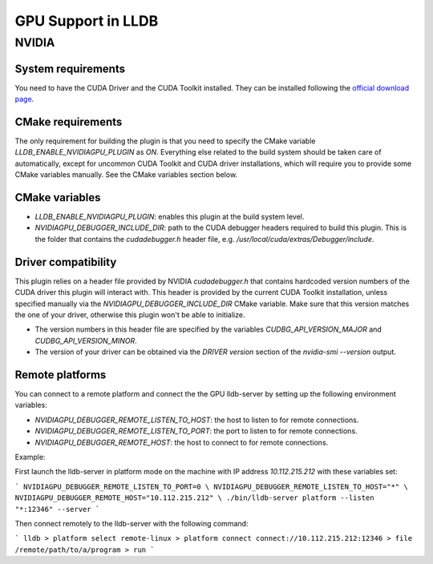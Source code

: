 GPU Support in LLDB
====================

NVIDIA
------

System requirements
^^^^^^^^^^^^^^^^^^^

You need to have the CUDA Driver and the CUDA Toolkit installed. They can be
installed following the `official download page <https://developer.nvidia.com/cuda-downloads?target_os=Linux&target_arch=x86_64&Distribution=Ubuntu&target_version=24.04&target_type=deb_network>`_.

CMake requirements
^^^^^^^^^^^^^^^^^^

The only requirement for building the plugin is that you need to specify the
CMake variable `LLDB_ENABLE_NVIDIAGPU_PLUGIN` as `ON`. Everything else
related to the build system should be taken care of automatically, except
for uncommon CUDA Toolkit and CUDA driver installations, which will require
you to provide some CMake variables manually. See the CMake variables section
below.

CMake variables
^^^^^^^^^^^^^^^

- `LLDB_ENABLE_NVIDIAGPU_PLUGIN`: enables this plugin at the build system level.
- `NVIDIAGPU_DEBUGGER_INCLUDE_DIR`: path to the CUDA debugger headers required
  to build this plugin. This is the folder that contains the `cudadebugger.h`
  header file, e.g. `/usr/local/cuda/extras/Debugger/include`.

Driver compatibility
^^^^^^^^^^^^^^^^^^^^

This plugin relies on a header file provided by NVIDIA `cudadebugger.h` that
contains hardcoded version numbers of the CUDA driver this plugin will interact
with. This header is provided by the current CUDA Toolkit installation, unless
specified manually via the `NVIDIAGPU_DEBUGGER_INCLUDE_DIR` CMake variable.
Make sure that this version matches the one of your driver, otherwise this
plugin won't be able to initialize.

- The version numbers in this header file are specified by the variables
  `CUDBG_API_VERSION_MAJOR` and `CUDBG_API_VERSION_MINOR`.
- The version of your driver can be obtained via the `DRIVER version` section
  of the `nvidia-smi --version` output.

Remote platforms
^^^^^^^^^^^^^^^^

You can connect to a remote platform and connect the the GPU lldb-server by
setting up the following environment variables:

- `NVIDIAGPU_DEBUGGER_REMOTE_LISTEN_TO_HOST`: the host to listen to for remote
  connections.
- `NVIDIAGPU_DEBUGGER_REMOTE_LISTEN_TO_PORT`: the port to listen to for remote
  connections.
- `NVIDIAGPU_DEBUGGER_REMOTE_HOST`: the host to connect to for remote
  connections.

Example:

First launch the lldb-server in platform mode on the machine with IP address
`10.112.215.212` with these variables set:

```
NVIDIAGPU_DEBUGGER_REMOTE_LISTEN_TO_PORT=0 \
NVIDIAGPU_DEBUGGER_REMOTE_LISTEN_TO_HOST="*" \
NVIDIAGPU_DEBUGGER_REMOTE_HOST="10.112.215.212" \
./bin/lldb-server platform --listen  "*:12346" --server
```

Then connect remotely to the lldb-server with the following command:

```
lldb
> platform select remote-linux
> platform connect connect://10.112.215.212:12346
> file /remote/path/to/a/program
> run
```